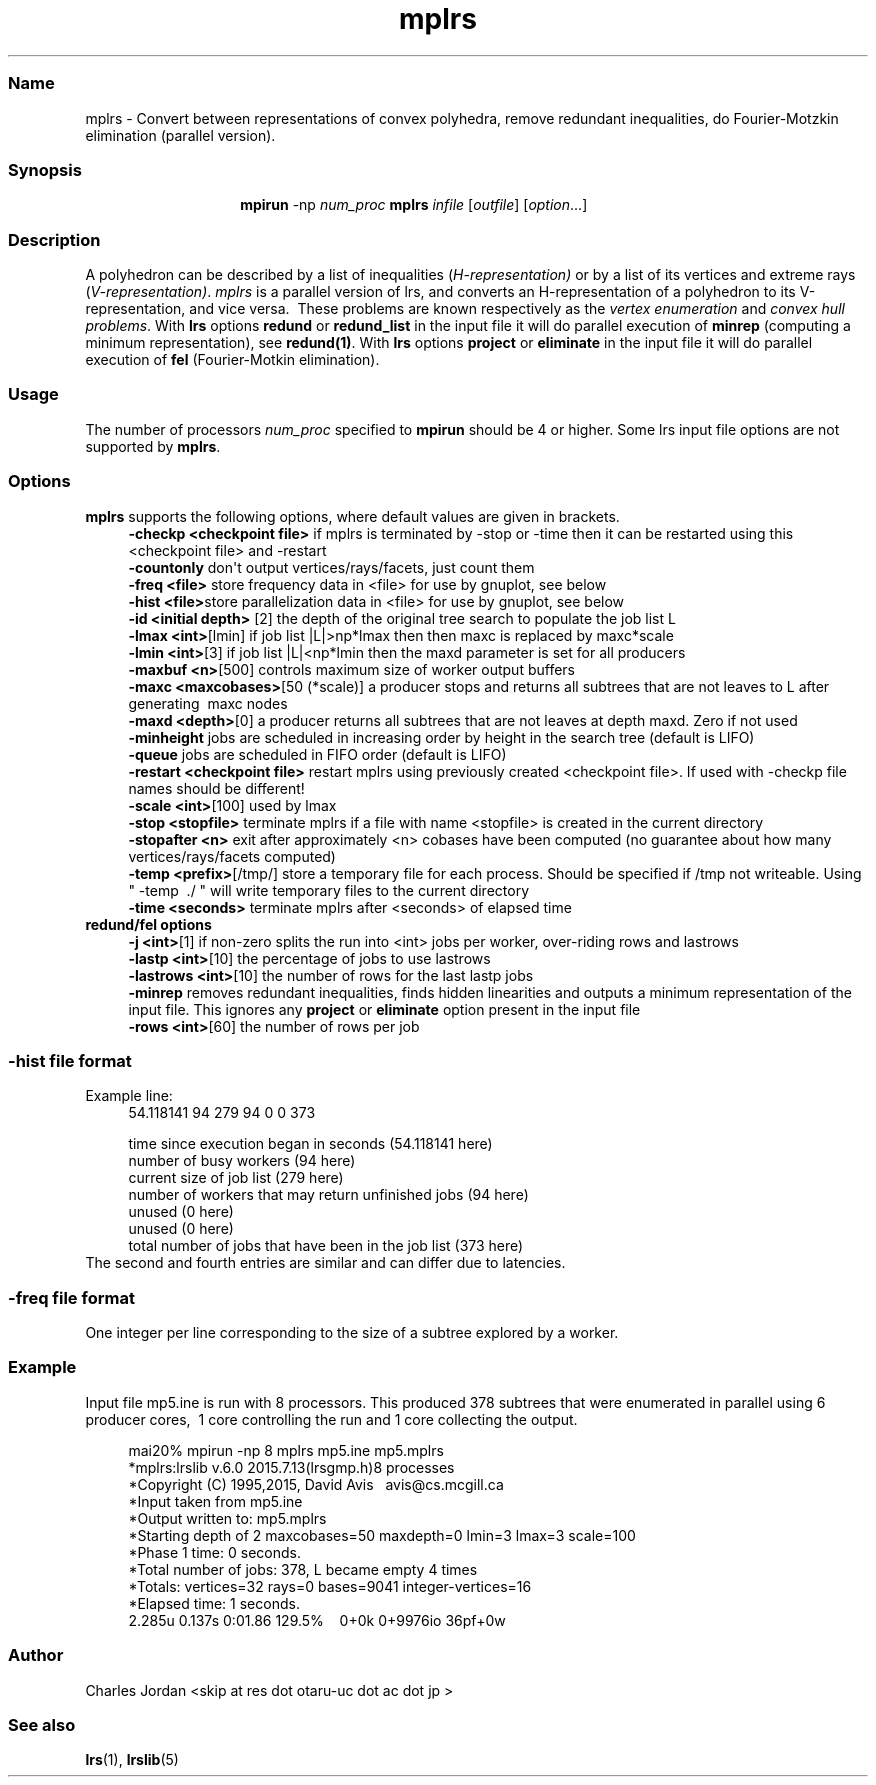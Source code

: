 .TH "mplrs" "1" "2024.2.5" "February 2024" "mplrs  7.3"
.\" -----------------------------------------------------------------
.\" * Define some portability stuff
.\" -----------------------------------------------------------------
.\" ~~~~~~~~~~~~~~~~~~~~~~~~~~~~~~~~~~~~~~~~~~~~~~~~~~~~~~~~~~~~~~~~~
.\" http://bugs.debian.org/507673
.\" http://lists.gnu.org/archive/html/groff/2009-02/msg00013.html
.\" ~~~~~~~~~~~~~~~~~~~~~~~~~~~~~~~~~~~~~~~~~~~~~~~~~~~~~~~~~~~~~~~~~
.ie \n(.g .ds Aq \(aq
.el       .ds Aq '
.\" -----------------------------------------------------------------
.\" * set default formatting
.\" -----------------------------------------------------------------
.\" disable hyphenation
.nh
.\" disable justification (adjust text to left margin only)
.ad l
.\" -----------------------------------------------------------------
.\" * MAIN CONTENT STARTS HERE *
.\" -----------------------------------------------------------------
.SS "Name"
mplrs \- Convert between representations of convex polyhedra, remove redundant
inequalities, do Fourier-Motzkin elimination (parallel version)\&.
.SS "Synopsis"
.HP \w'\fB\ mpirun\ \fR\fBmplrs\fR\ 'u
\fB mpirun \fR \-np \fInum_proc\ \fR\fBmplrs\fR \fIinfile\fR [\fIoutfile\fR] [\fIoption\fR...]
.br

.SS "Description"
.PP
A polyhedron can be described by a list of inequalities (\fIH\-representation)\fR
or by a list of its vertices and extreme rays (\fIV\-representation)\fR\&.
\fImplrs\fR
is a parallel version of lrs, and converts an H\-representation of a polyhedron to its V\-representation, and vice versa\&.\ \& These problems are known respectively as the
\fIvertex enumeration\fR
and
\fIconvex hull problems\fR\&.
With \fBlrs\fR options \fBredund\fR or \fBredund_list\fR in the input file it 
will do parallel execution of \fBminrep\fR (computing a minimum representation),
see \fBredund(1)\fR.
With \fBlrs\fR options \fBproject\fR or \fBeliminate\fR in the input file it will do parallel
execution of \fBfel\fR (Fourier-Motkin elimination).
.PP
.SS "Usage"
.PP
The number of processors
\fInum_proc\fR
specified to
\fBmpirun\fR
should be 4 or higher.
Some lrs input file options are not supported by 
\fBmplrs\fR.
.PP
.SS "Options"

.PP
\fBmplrs\fR
supports the following options, where default values are given in brackets\&.
.RS 4
\fB\-checkp <checkpoint file>\fR if mplrs is terminated by \-stop or \-time then it can be restarted using this <checkpoint file> and \-restart
.RE
.RS 4
\fB\-countonly\fR don\*(Aqt output vertices/rays/facets, just count them
.RE
.RS 4
\fB\-freq <file>\fR store frequency data in <file> for use by gnuplot, see below
.RE
.RS 4
\fB\-hist <file>\fRstore parallelization data in <file> for use by gnuplot, see below
.RE
.RS 4
\fB\-id <initial depth>\fR [2] the depth of the original tree search to populate the job list L
.RE
.RS 4
\fB\-lmax <int>\fR[lmin] if job list |L|>np*lmax then then maxc is replaced by maxc*scale
.RE
.RS 4
\fB\-lmin <int>\fR[3] if job list |L|<np*lmin then the maxd parameter is set for all producers 
.RE
.RS 4
\fB\-maxbuf <n>\fR[500] controls maximum size of worker output buffers
.RE
.RS 4
\fB\-maxc <maxcobases>\fR[50 (*scale)] a producer stops and returns all subtrees that are not leaves to L after generating\ \& maxc nodes\ \&\ \&\ \&
.RE
.RS 4
\fB\-maxd <depth>\fR[0] a producer returns all subtrees that are not leaves at depth maxd\&. Zero if not used
.RE
.RS 4
\fB\-minheight\fR jobs are scheduled in increasing order by height in the search tree (default is LIFO)
.RE
.RS 4
\fB\-queue\fR jobs are scheduled in FIFO order (default is LIFO)
.RE
.RS 4
\fB\-restart <checkpoint file>\fR restart mplrs using previously created <checkpoint file>\&. If used with \-checkp file names should be different!
.RE
.RS 4
\fB\-scale <int>\fR[100] used by lmax
.RE
.RS 4
\fB\-stop <stopfile> \fR terminate mplrs if a file with name <stopfile> is created in the current directory
.RE
.RS 4
\fB\-stopafter <n>\fR exit after approximately <n> cobases have been computed (no guarantee about how many vertices/rays/facets computed)
.RE
.RS 4
\fB\-temp <prefix>\fR[/tmp/] store a temporary file for each process\&. Should be specified if /tmp not writeable\&. Using " \-temp\ \& \&./ " will write temporary files to the current directory
.RE
.RS 4
\fB\-time <seconds>\fR terminate mplrs after <seconds> of elapsed time
.RE
\fB redund/fel options
.RS 4
\fB\-j <int>\fR[1] if non-zero splits the run into <int> jobs per worker, over-riding rows and lastrows
.RE
.RS 4
\fB\-lastp <int>\fR[10] the percentage of jobs to use lastrows
.RE
.RS 4
\fB\-lastrows <int>\fR[10] the number of rows for the last lastp jobs 
.RE
.RS 4
\fB\-minrep\fR removes redundant inequalities, finds hidden
linearities and outputs a minimum representation of the input file. This ignores any \fBproject\fR or \fBeliminate\fR option present in the input file
.RE
.RS 4
\fB\-rows <int>\fR[60] the number of rows per job 
.RE
.SS "-hist file format"
Example line:
.RS 4
   54.118141 94 279 94 0 0 373

   time since execution began in seconds (54.118141 here)
   number of busy workers (94 here)
   current size of job list (279 here)
   number of workers that may return unfinished jobs (94 here)
   unused (0 here)
   unused (0 here)
   total number of jobs that have been in the job list (373 here)
.RE
The second and fourth entries are similar and can differ due to
latencies.

.SS "-freq file format"
One integer per line
corresponding to the size of a subtree explored by a worker.
.SS "Example"
.PP
Input file mp5\&.ine is run with 8 processors\&.  This produced 378 subtrees that were enumerated in parallel using 6 producer cores,\ \& 1 core controlling the run and 1 core collecting the output\&.
.sp
.if n \{\
.RS 4
.\}
.nf
      mai20% mpirun \-np 8 mplrs mp5\&.ine mp5\&.mplrs
      *mplrs:lrslib v\&.6\&.0 2015\&.7\&.13(lrsgmp\&.h)8 processes
      *Copyright (C) 1995,2015, David Avis\ \&\ \& avis@cs\&.mcgill\&.ca
      *Input taken from mp5\&.ine
      *Output written to: mp5\&.mplrs
      *Starting depth of 2 maxcobases=50 maxdepth=0 lmin=3 lmax=3 scale=100
      *Phase 1 time: 0 seconds\&.
      *Total number of jobs: 378, L became empty 4 times
      *Totals: vertices=32 rays=0 bases=9041 integer\-vertices=16
      *Elapsed time: 1 seconds\&.
      2\&.285u 0\&.137s 0:01\&.86 129\&.5%\ \&\ \&\ \& 0+0k 0+9976io 36pf+0w
    
.fi
.if n \{\
.RE
.\}
.SS Author
Charles Jordan <skip at res dot otaru-uc dot ac dot jp >
.SS "See also"
.BR lrs (1),
.BR lrslib (5)
